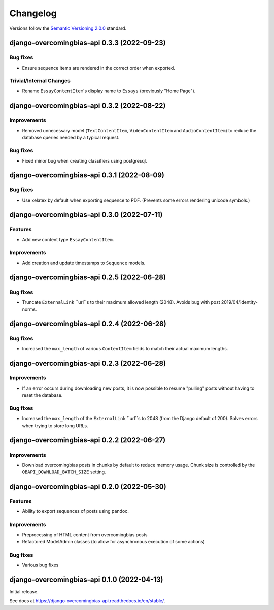 Changelog
=========

Versions follow the `Semantic Versioning 2.0.0 <https://semver.org/>`_
standard.

.. Entry title format: django-overcomingbias-api 1.2.3 (release date)

.. Entry items:
.. Breaking Changes = backward-incompatible changes
.. Deprecations = functionality marked as deprecated
.. Features = Added new features
.. Improvements = Improvements to existing features
.. Bug Fixes
.. Improved Documentation
.. Trivial/Internal Changes

django-overcomingbias-api 0.3.3 (2022-09-23)
--------------------------------------------

Bug fixes
^^^^^^^^^

- Ensure sequence items are rendered in the correct order when exported.

Trivial/Internal Changes
^^^^^^^^^^^^^^^^^^^^^^^^

- Rename ``EssayContentItem``'s display name to ``Essays`` (previously "Home Page").

django-overcomingbias-api 0.3.2 (2022-08-22)
--------------------------------------------

Improvements
^^^^^^^^^^^^

- Removed unnecessary model (``TextContentItem``, ``VideoContentItem`` and 
  ``AudioContentItem``) to reduce the database queries needed by a typical request.

Bug fixes
^^^^^^^^^

- Fixed minor bug when creating classifiers using postgresql.


django-overcomingbias-api 0.3.1 (2022-08-09)
--------------------------------------------

Bug fixes
^^^^^^^^^

- Use xelatex by default when exporting sequence to PDF. (Prevents some errors rendering
  unicode symbols.)


django-overcomingbias-api 0.3.0 (2022-07-11)
--------------------------------------------

Features
^^^^^^^^

- Add new content type ``EssayContentItem``.

Improvements
^^^^^^^^^^^^

- Add creation and update timestamps to ``Sequence`` models.


django-overcomingbias-api 0.2.5 (2022-06-28)
--------------------------------------------

Bug fixes
^^^^^^^^^

- Truncate ``ExternalLink`` ``url``s to their maximum allowed length (2048). Avoids bug
  with post 2019/04/identity-norms.


django-overcomingbias-api 0.2.4 (2022-06-28)
--------------------------------------------

Bug fixes
^^^^^^^^^

- Increased the ``max_length`` of various ``ContentItem`` fields to match their actual
  maximum lengths.

django-overcomingbias-api 0.2.3 (2022-06-28)
--------------------------------------------

Improvements
^^^^^^^^^^^^

- If an error occurs during downloading new posts, it is now possible to resume
  "pulling" posts without having to reset the database.

Bug fixes
^^^^^^^^^

- Increased the ``max_length`` of the ``ExternalLink`` ``url``s to 2048 (from the
  Django default of 200). Solves errors when trying to store long URLs.

django-overcomingbias-api 0.2.2 (2022-06-27)
--------------------------------------------

Improvements
^^^^^^^^^^^^

- Download overcomingbias posts in chunks by default to reduce memory usage.
  Chunk size is controlled by the ``OBAPI_DOWNLOAD_BATCH_SIZE`` setting.


django-overcomingbias-api 0.2.0 (2022-05-30)
--------------------------------------------

Features
^^^^^^^^

- Ability to export sequences of posts using pandoc.

Improvements
^^^^^^^^^^^^

- Preprocessing of HTML content from overcomingbias posts

- Refactored ModelAdmin classes (to allow for asynchronous execution of some actions)

Bug fixes
^^^^^^^^^

- Various bug fixes

django-overcomingbias-api 0.1.0 (2022-04-13)
--------------------------------------------

Initial release.

See docs at `<https://django-overcomingbias-api.readthedocs.io/en/stable/>`_.

